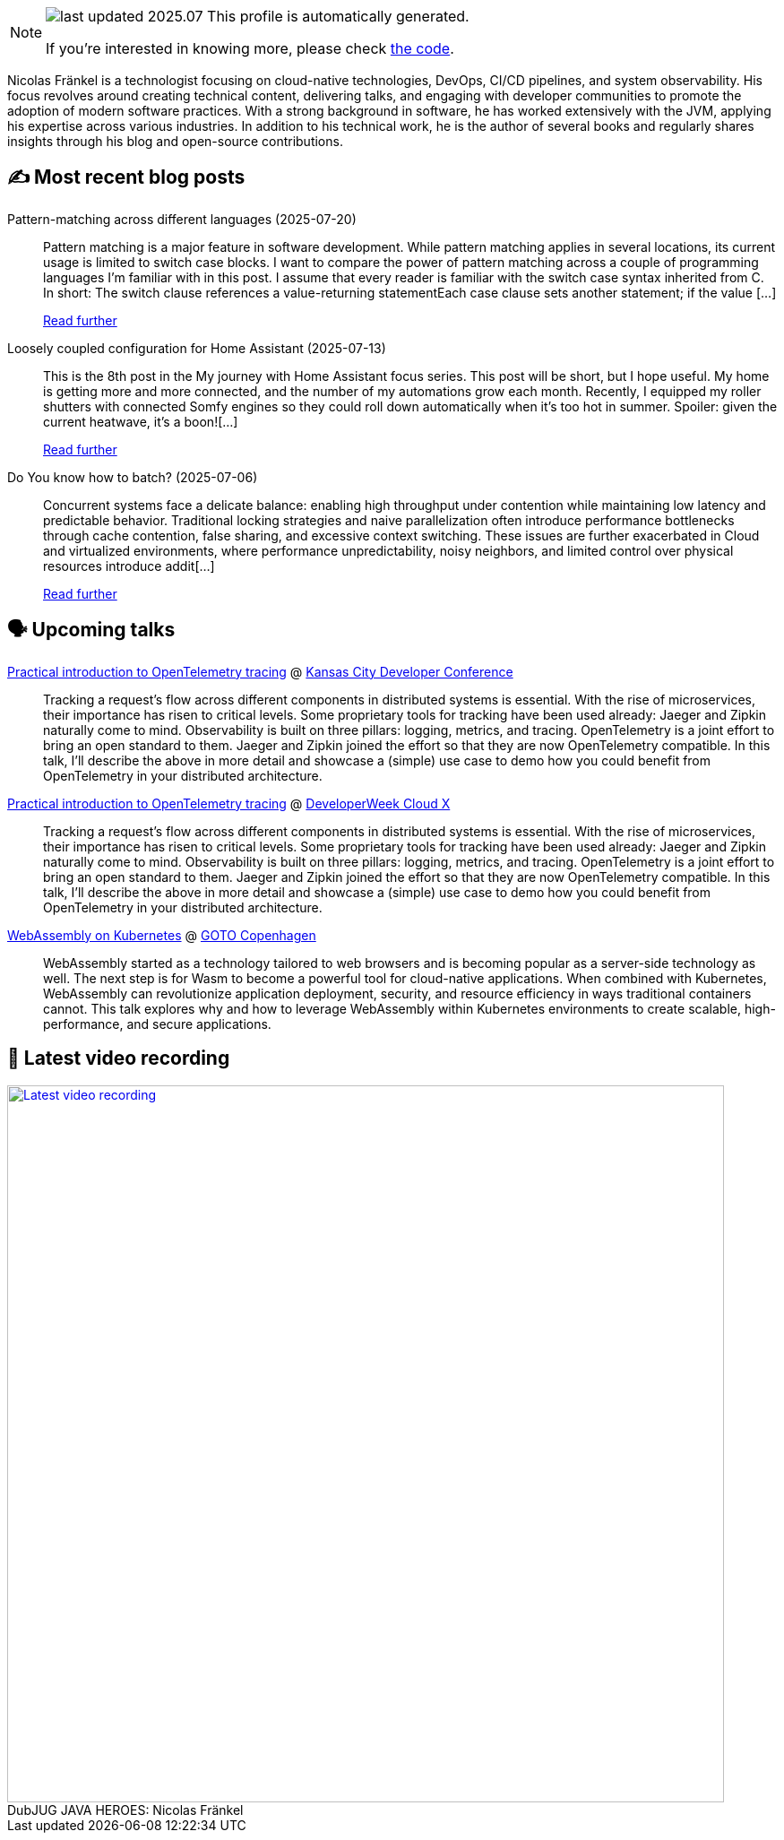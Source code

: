 

ifdef::env-github[]
:tip-caption: :bulb:
:note-caption: :information_source:
:important-caption: :heavy_exclamation_mark:
:caution-caption: :fire:
:warning-caption: :warning:
endif::[]

:figure-caption!:

[NOTE]
====
image:https://img.shields.io/badge/last_updated-2025.07.22-blue[]
 This profile is automatically generated.

If you're interested in knowing more, please check https://github.com/nfrankel/nfrankel-update/[the code^].
====

Nicolas Fränkel is a technologist focusing on cloud-native technologies, DevOps, CI/CD pipelines, and system observability. His focus revolves around creating technical content, delivering talks, and engaging with developer communities to promote the adoption of modern software practices. With a strong background in software, he has worked extensively with the JVM, applying his expertise across various industries. In addition to his technical work, he is the author of several books and regularly shares insights through his blog and open-source contributions.


## ✍️ Most recent blog posts



Pattern-matching across different languages (2025-07-20)::
Pattern matching is a major feature in software development. While pattern matching applies in several locations, its current usage is limited to switch case blocks. I want to compare the power of pattern matching across a couple of programming languages I&#8217;m familiar with in this post.   I assume that every reader is familiar with the switch case syntax inherited from C. In short:  The switch clause references a value-returning statementEach case clause sets another statement; if the value [...]
+
https://blog.frankel.ch/pattern-matching-different-languages/[Read further^]



Loosely coupled configuration for Home Assistant (2025-07-13)::
This is the 8th post in the My journey with Home Assistant focus series. This post will be short, but I hope useful. My home is getting more and more connected, and the number of my automations grow each month. Recently, I equipped my roller shutters with connected Somfy engines so they could roll down automatically when it&#8217;s too hot in summer. Spoiler: given the current heatwave, it&#8217;s a boon![...]
+
https://blog.frankel.ch/home-assistant/8/[Read further^]



Do You know how to batch? (2025-07-06)::
Concurrent systems face a delicate balance: enabling high throughput under contention while maintaining low latency and predictable behavior. Traditional locking strategies and naive parallelization often introduce performance bottlenecks through cache contention, false sharing, and excessive context switching. These issues are further exacerbated in Cloud and virtualized environments, where performance unpredictability, noisy neighbors, and limited control over physical resources introduce addit[...]
+
https://blog.frankel.ch/how-to-batch/[Read further^]



## 🗣️ Upcoming talks



https://devopsdays.org/events/2025-kansas-city/program/nicolas-fr%c3%a4nkel[Practical introduction to OpenTelemetry tracing^] @ https://www.kcdc.info/[Kansas City Developer Conference^]::
+
Tracking a request’s flow across different components in distributed systems is essential. With the rise of microservices, their importance has risen to critical levels. Some proprietary tools for tracking have been used already: Jaeger and Zipkin naturally come to mind. Observability is built on three pillars: logging, metrics, and tracing. OpenTelemetry is a joint effort to bring an open standard to them. Jaeger and Zipkin joined the effort so that they are now OpenTelemetry compatible. In this talk, I’ll describe the above in more detail and showcase a (simple) use case to demo how you could benefit from OpenTelemetry in your distributed architecture.



https://cloudxconf.com/speakers/[Practical introduction to OpenTelemetry tracing^] @ https://www.developerweek.com/cloudx/[DeveloperWeek Cloud X^]::
+
Tracking a request’s flow across different components in distributed systems is essential. With the rise of microservices, their importance has risen to critical levels. Some proprietary tools for tracking have been used already: Jaeger and Zipkin naturally come to mind. Observability is built on three pillars: logging, metrics, and tracing. OpenTelemetry is a joint effort to bring an open standard to them. Jaeger and Zipkin joined the effort so that they are now OpenTelemetry compatible. In this talk, I’ll describe the above in more detail and showcase a (simple) use case to demo how you could benefit from OpenTelemetry in your distributed architecture.



https://gotocph.com/2025/sessions/3729/webassembly-on-kubernetes[WebAssembly on Kubernetes^] @ https://gotocph.com/[GOTO Copenhagen^]::
+
WebAssembly started as a technology tailored to web browsers and is becoming popular as a server-side technology as well. The next step is for Wasm to become a powerful tool for cloud-native applications. When combined with Kubernetes, WebAssembly can revolutionize application deployment, security, and resource efficiency in ways traditional containers cannot. This talk explores why and how to leverage WebAssembly within Kubernetes environments to create scalable, high-performance, and secure applications.



## 🎥 Latest video recording

image::https://img.youtube.com/vi/IvwjyN59Xp0/sddefault.jpg[Latest video recording,800,link=https://www.youtube.com/watch?v=IvwjyN59Xp0,title="DubJUG JAVA HEROES: Nicolas Fränkel"]